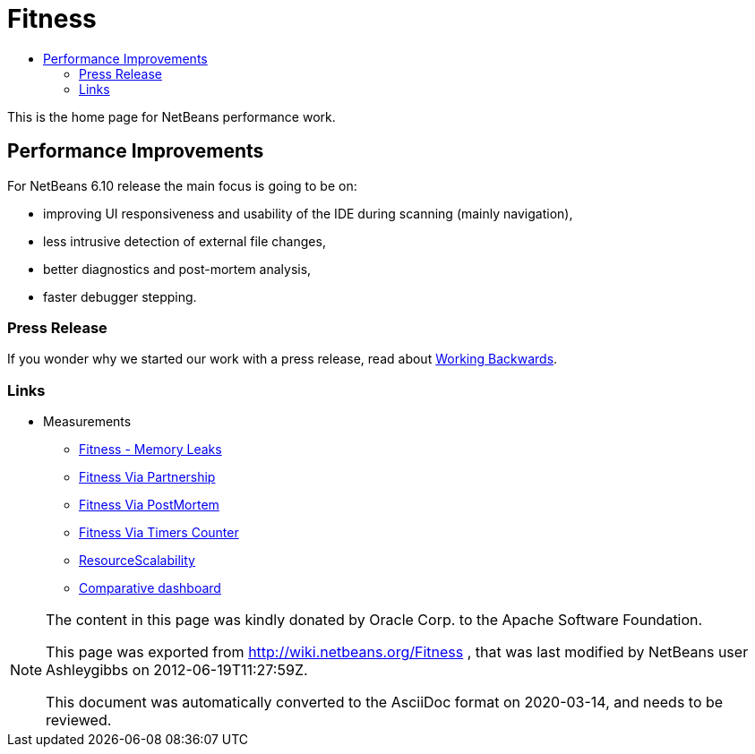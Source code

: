 // 
//     Licensed to the Apache Software Foundation (ASF) under one
//     or more contributor license agreements.  See the NOTICE file
//     distributed with this work for additional information
//     regarding copyright ownership.  The ASF licenses this file
//     to you under the Apache License, Version 2.0 (the
//     "License"); you may not use this file except in compliance
//     with the License.  You may obtain a copy of the License at
// 
//       http://www.apache.org/licenses/LICENSE-2.0
// 
//     Unless required by applicable law or agreed to in writing,
//     software distributed under the License is distributed on an
//     "AS IS" BASIS, WITHOUT WARRANTIES OR CONDITIONS OF ANY
//     KIND, either express or implied.  See the License for the
//     specific language governing permissions and limitations
//     under the License.
//

= Fitness
:page-layout: wiki
:page-tags: wiki, devfaq, needsreview
:jbake-status: published
:page-syntax: true
:description: NetBeans Performance Improvements
:icons: font
:source-highlighter: pygments
:toc: left
:toc-title:
:experimental:

This is the home page for NetBeans performance work.

[[Performance_Improvements]]
== Performance Improvements

For NetBeans 6.10 release the main focus is going to be on:

* improving UI responsiveness and usability of the IDE during scanning (mainly navigation),
* less intrusive detection of external file changes,
* better diagnostics and post-mortem analysis,
* faster debugger stepping.


[[Press_Release]]
=== Press Release

If you wonder why we started our work with a press release, read about
link:http://www.allthingsdistributed.com/2006/11/working_backwards.html[Working Backwards].

[[Links]]
=== Links

* Measurements
** xref:./FitnessMemoryLeaks.adoc[Fitness - Memory Leaks]
** xref:./FitnessViaPartnership.adoc[Fitness Via Partnership]
** xref:./FitnessViaPostMortem.adoc[Fitness Via PostMortem]
** xref:./FitnessViaTimersCounter.adoc[Fitness Via Timers Counter]
** xref:./ResourceScalability.adoc[ResourceScalability]
** link:http://jupiter.czech.sun.com/wiki/view/PerformanceQE/LatestResults[Comparative dashboard]

[NOTE]
====
The content in this page was kindly donated by Oracle Corp. to the
Apache Software Foundation.

This page was exported from link:http://wiki.netbeans.org/Fitness[http://wiki.netbeans.org/Fitness] , 
that was last modified by NetBeans user Ashleygibbs 
on 2012-06-19T11:27:59Z.


This document was automatically converted to the AsciiDoc format on 2020-03-14, and needs to be reviewed.
====
